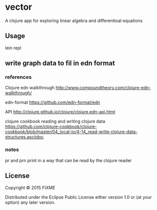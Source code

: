 * vector
  A clojure app for exploring linear algebra and differentioal equations

** Usage
   lein repl

** write graph data to fil in edn format

*** references
    Clojure edn walkthrough
    http://www.compoundtheory.com/clojure-edn-walkthrough/

    edn-format
    https://github.com/edn-format/edn

    API
    http://clojure.github.io/clojure/clojure.edn-api.html

    clojure cookbook
    reading and writing clojure data
    https://github.com/clojure-cookbook/clojure-cookbook/blob/master/04_local-io/4-14_read-write-clojure-data-structures.asciidoc


*** notes
    pr and prn print in a way that can be read by the clojure reader

** License

Copyright © 2015 FIXME

Distributed under the Eclipse Public License either version 1.0 or (at
your option) any later version.
